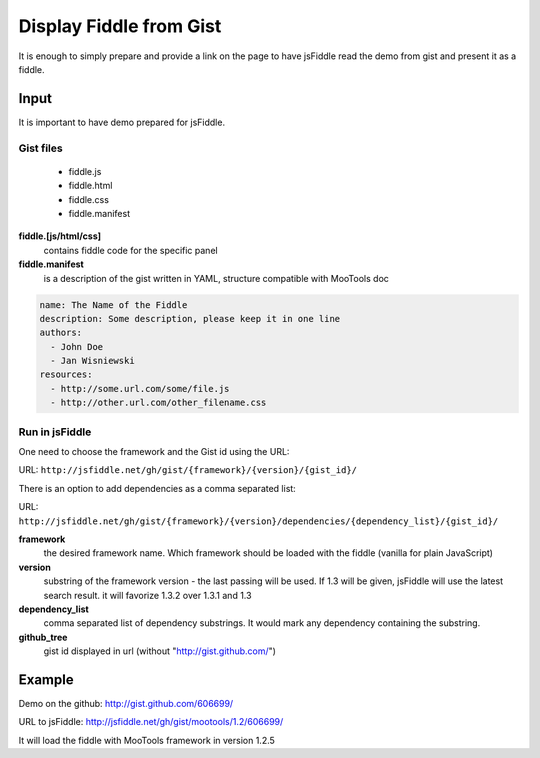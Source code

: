 .. _gist-read:

========================
Display Fiddle from Gist
========================

It is enough to simply prepare and provide a link on the page to have jsFiddle read the demo from 
gist and present it as a fiddle.

Input
=====

It is important to have demo prepared for jsFiddle. 

Gist files
------------------------

  * fiddle.js

  * fiddle.html

  * fiddle.css

  * fiddle.manifest


**fiddle.[js/html/css]**
   contains fiddle code for the specific panel

**fiddle.manifest**
  is a description of the gist written in YAML, structure compatible with MooTools doc

.. code-block:: yaml
   
    name: The Name of the Fiddle
    description: Some description, please keep it in one line
    authors:
      - John Doe
      - Jan Wisniewski
    resources:
      - http://some.url.com/some/file.js
      - http://other.url.com/other_filename.css


Run in jsFiddle
---------------

One need to choose the framework and the Gist id using the URL:

URL: ``http://jsfiddle.net/gh/gist/{framework}/{version}/{gist_id}/``

There is an option to add dependencies as a comma separated list:

URL: ``http://jsfiddle.net/gh/gist/{framework}/{version}/dependencies/{dependency_list}/{gist_id}/``

**framework**
   the desired framework name. Which framework should be loaded with the fiddle (vanilla for plain JavaScript)

**version**
   substring of the framework version - the last passing will be used. If 1.3 will be given, jsFiddle will use the latest search result. it will favorize 1.3.2 over 1.3.1 and 1.3
    
**dependency_list**
   comma separated list of dependency substrings. It would mark any dependency containing the substring.

**github_tree**
   gist id displayed in url (without "http://gist.github.com/")

Example
=======

Demo on the github: http://gist.github.com/606699/ 

URL to jsFiddle: http://jsfiddle.net/gh/gist/mootools/1.2/606699/

It will load the fiddle with MooTools framework in version 1.2.5
